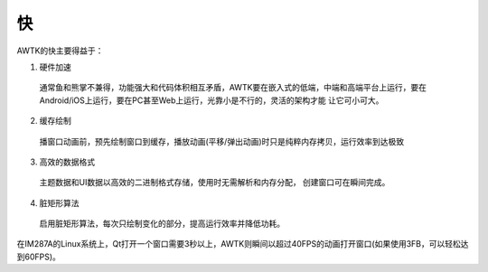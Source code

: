 快
===

AWTK的快主要得益于：

1. 硬件加速
  
  通常鱼和熊掌不兼得，功能强大和代码体积相互矛盾，AWTK要在嵌入式的低端，中端和高端平台上运行，要在Android/iOS上运行，要在PC甚至Web上运行，光靠小是不行的，灵活的架构才能 让它可小可大。
2. 缓存绘制
  
  播窗口动画前，预先绘制窗口到缓存，播放动画(平移/弹出动画)时只是纯粹内存拷贝，运行效率到达极致
3. 高效的数据格式
  
  主题数据和UI数据以高效的二进制格式存储，使用时无需解析和内存分配， 创建窗口可在瞬间完成。
4. 脏矩形算法
  
  启用脏矩形算法，每次只绘制变化的部分，提高运行效率并降低功耗。


在IM287A的Linux系统上，Qt打开一个窗口需要3秒以上，AWTK则瞬间以超过40FPS的动画打开窗口(如果使用3FB，可以轻松达到60FPS)。

